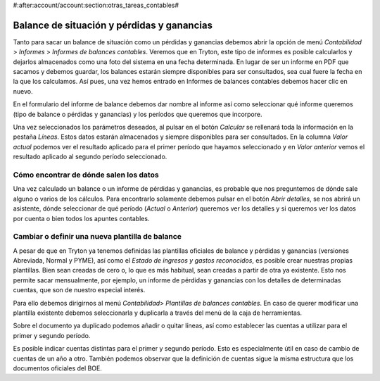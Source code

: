 #:after:account/account:section:otras_tareas_contables#

Balance de situación y pérdidas y ganancias
===========================================

Tanto para sacar un balance de situación como un pérdidas y ganancias debemos
abrir la opción de menú *Contabilidad* > *Informes* > *Informes de balances
contables*. Veremos que en Tryton, este tipo de informes es posible calcularlos
y dejarlos almacenados como una foto del sistema en una fecha determinada. En
lugar de ser un informe en PDF que sacamos y debemos guardar, los balances
estarán siempre disponibles para ser consultados, sea cual fuere la fecha en la
que los calculamos.
Así pues, una vez hemos entrado en Informes de balances contables debemos hacer
clic en nuevo.

En el formulario del informe de balance debemos dar nombre al informe así como
seleccionar qué informe queremos (tipo de balance o pérdidas y ganancias) y los
períodos que queremos que incorpore.

.. (IMATGE) A continuación puede ver un ejemplo de un balance abreviado para el
   primer trimestre del año 2014 comparado con el primer trimestre del año 2013:

Una vez seleccionados los parámetros deseados, al pulsar en el botón *Calcular*
se rellenará toda la información en la pestaña *Líneas*. Estos datos estarán
almacenados y siempre disponibles para ser consultados. En la columna *Valor*
*actual* podemos ver el resultado aplicado para el primer período que hayamos
seleccionado  y en *Valor* *anterior* vemos el resultado aplicado al segundo
período seleccionado.

.. (en el ejemplo los tres primeros meses del año 2014)
   (en el ejemplo los tres primeros meses del año 2013)

Cómo encontrar de dónde salen los datos
---------------------------------------

Una vez calculado un balance o un informe de pérdidas y ganancias, es probable
que nos preguntemos de dónde sale alguno o varios de los cálculos. Para
encontrarlo solamente debemos pulsar en el botón *Abrir detalles*, se nos
abrirá un asistente, dónde seleccionar de qué período (*Actual* o *Anterior*)
queremos ver los detalles y si queremos ver los datos por cuenta o bien todos
los apuntes contables.

.. Imagen de ejemplo de asistente

Cambiar o definir una nueva plantilla de balance
------------------------------------------------

A pesar de que en Tryton ya tenemos definidas las plantillas oficiales de
balance y pérdidas y ganancias (versiones Abreviada, Normal y PYME), así como el
*Estado de ingresos y gastos reconocidos*, es posible crear nuestras propias
plantillas. Bien sean creadas de cero o, lo que es más habitual, sean creadas a
partir de otra ya existente. Esto nos permite sacar mensualmente, por ejemplo,
un informe de pérdidas y ganancias con los detalles de determinadas cuentas,
que son de nuestro especial interés.

Para ello debemos dirigirnos al menú *Contabilidad*> *Plantillas de balances
contables*. En caso de querer modificar una plantilla existente debemos
seleccionarla y duplicarla a través del menú de la caja de herramientas.

.. Imagen de ejemplo con el procedimiento de duplicación

Sobre el documento ya duplicado podemos añadir o quitar líneas, así como
establecer las cuentas a utilizar para el primer y segundo período.

.. Campos *Fórmula del ejercicio fiscal 1 y 2* que podemos encontrar dentro de
   las líneas. Se muestra imagen mostrando campos, como podemos observar:

Es posible indicar cuentas distintas para el primer y segundo período. Esto es
especialmente útil en caso de cambio de cuentas de un año a otro. También
podemos observar que la definición de cuentas sigue la misma estructura que los
documentos oficiales del BOE.

